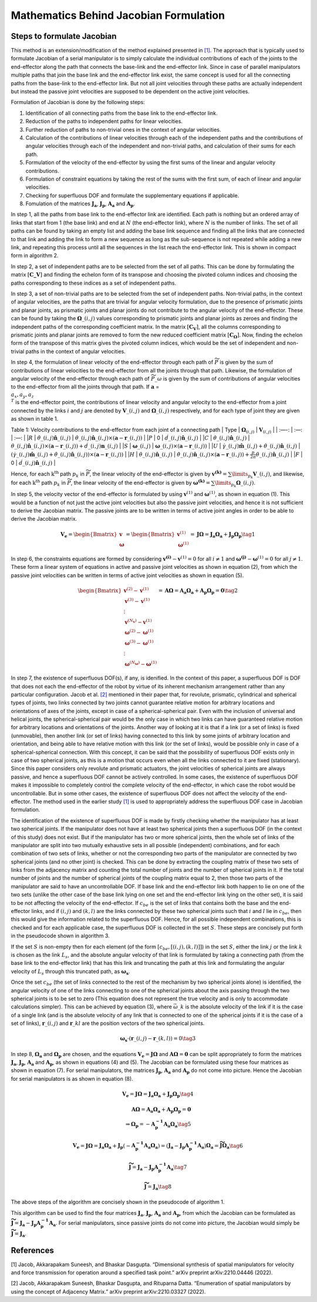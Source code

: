 Mathematics Behind Jacobian Formulation
=======================================

Steps to formulate Jacobian
---------------------------

This method is an extension/modification of the method explained
presented in `[1] <#1>`__. The approach that is typically used to
formulate Jacobian of a serial manipulator is to simply calculate the
individual contributions of each of the joints to the end-effector along
the path that connects the base-link and the end-effector link. Since in
case of parallel manipulators multiple paths that join the base link and
the end-effector link exist, the same concept is used for all the
connecting paths from the base-link to the end-effector link. But not
all joint velocities through these paths are actually independent but
instead the passive joint velocities are supposed to be dependent on the
active joint velocities.

Formulation of Jacobian is done by the following steps:

1) Identification of all connecting paths from the base link to the
   end-effector link.

2) Reduction of the paths to independent paths for linear velocities.

3) Further reduction of paths to non-trivial ones in the context of
   angular velocities.

4) Calculation of the contributions of linear velocities through each of
   the independent paths and the contributions of angular velocities
   through each of the independent and non-trivial paths, and
   calculation of their sums for each path.

5) Formulation of the velocity of the end-effector by using the first
   sums of the linear and angular velocity contributions.

6) Formulation of constraint equations by taking the rest of the sums
   with the first sum, of each of linear and angular velocities.

7) Checking for superfluous DOF and formulate the supplementary
   equations if applicable.

8) Fomulation of the matrices :math:`\mathbf{J_a}`,
   :math:`\mathbf{J_p}`, :math:`\mathbf{A_a}` and :math:`\mathbf{A_p}`.

In step 1, all the paths from base link to the end-effector link are
identified. Each path is nothing but an ordered array of links that
start from 1 (the base link) and end at :math:`N` (the end-effector
link), where :math:`N` is the number of links. The set of all paths can
be found by taking an empty list and adding the base link sequence and
finding all the links that are connected to that link and adding the
link to form a new sequence as long as the sub-sequence is not repeated
while adding a new link, and repeating this process until all the
sequences in the list reach the end-effector link. This is shown in
compact form in algorithm 2.

In step 2, a set of independent paths are to be selected from the set of
all paths. This can be done by formulating the matrix
:math:`[\mathbf{C\_{V}}]` and finding the echelon form of its transpose
and choosing the pivoted column indices and choosing the paths
corresponding to these indices as a set of independent paths.

In step 3, a set of non-trivial paths are to be selected from the set of
independent paths. Non-trivial paths, in the context of angular
velocities, are the paths that are trivial for angular velocity
formulation, due to the presence of prismatic joints and planar joints,
as prismatic joints and planar joints do not contribute to the angular
velocity of the end-effector. These can be found by taking the
:math:`\mathbf{\Omega}\_{(i,j)}` values corresponding to prismatic
joints and planar joints as zeroes and finding the independent paths of
the corresponding coefficient matrix. In the matrix
:math:`[\mathbf{C_{V}}]`, all the columns corresponding to prismatic
joints and planar joints are removed to form the new reduced coefficient
matrix :math:`[\mathbf{C_{\Omega}}]`. Now, finding the echelon form of
the transpose of this matrix gives the pivoted column indices, which
would be the set of independent and non-trivial paths in the context of
angular velocities.

In step 4, the formulation of linear velocity of the end-effector
through each path of :math:`\widetilde{P}` is given by the sum of
contributions of linear velocities to the end-effector from all the
joints through that path. Likewise, the formulation of angular velocity
of the end-effector through each path of :math:`\widetilde{P}\_{\omega}`
is given by the sum of contributions of angular velocities to the
end-effector from all the joints through that path. If
:math:`\mathbf{a}` = :math:`\\{a_x, a_y, a_z\\}^T` is the end-effector
point, the contributions of linear velocity and angular velocity to the
end-effector from a joint connected by the links :math:`i` and :math:`j`
are denoted by :math:`\mathbf{V}\_{(i,j)}` and
:math:`\mathbf{\Omega}\_{(i,j)}` respectively, and for each type of
joint they are given as shown in table 1.

Table 1: Velocity contributions to the end-effector from each joint of a
connecting path \| Type \| :math:`\mathbf{\Omega}_{(i,j)}` \|
:math:`\mathbf{V}_{(i,j)}` \| \| :—-: \| :—: \| :—: \| \|\ :math:`R` \|
:math:`\dot{\theta}\_{(i,j)}\mathbf{\hat{n}}\_{(i,j)}` \|
:math:`\dot{\theta}\_{(i,j)}\mathbf{\hat{n}}\_{(i,j)}\times \left(\mathbf{a}-\mathbf{r}\_{(i,j)}\right)`
\| \|\ :math:`P` \| 0 \|
:math:`\dot{d}\_{(i,j)}\mathbf{\hat{n}}\_{(i,j)}` \| \|\ :math:`C` \|
:math:`\dot{\theta}\_{(i,j)}\mathbf{\hat{n}}\_{(i,j)}` \|
:math:`\dot{\theta}\_{(i,j)}\mathbf{\hat{n}}\_{(i,j)}\times \left(\mathbf{a}-\mathbf{r}\_{(i,j)}\right) + \dot{d}\_{(i,j)}\mathbf{n}\_{(i,j)}`
\| \|\ :math:`S` \| :math:`\mathbf{\omega}\_{(i,j)}` \|
:math:`\mathbf{\omega}\_{(i,j)} \times \left( \mathbf{a} - \mathbf{r}\_{(i,j)}\right)`
\| \|\ :math:`U` \|
:math:`\dot{\gamma}\_{(i,j)}\mathbf{\hat{m}}\_{(i,j)}+\dot{\theta}\_{(i,j)}\mathbf{\hat{n}}\_{(i,j)}`
\|
:math:`\left(\dot{\gamma}\_{(i,j)}\mathbf{\hat{m}}\_{(i,j)}+\dot{\theta}\_{(i,j)}\mathbf{\hat{n}}\_{(i,j)}\right)\times \left(\mathbf{a}-\mathbf{r}\_{(i,j)}\right)`
\| \|\ :math:`H` \|
:math:`\dot{\theta}\_{(i,j)}\mathbf{\hat{n}}\_{(i,j)}` \|
:math:`\dot{\theta}\_{(i,j)}\mathbf{\hat{n}}\_{(i,j)}\times \left(\mathbf{a}-\mathbf{r}\_{(i,j)}\right)+\frac{p}{2\pi}\dot{\theta}\_{(i,j)}\mathbf{\hat{n}}\_{(i,j)}`
\| \|\ :math:`F` \| 0 \|
:math:`\dot{d}\_{(i,j)}\mathbf{\hat{n}}\_{(i,j)}` \|

Hence, for each :math:`\text{k}^{\text{th}}` path :math:`p_k` in
:math:`\widetilde{P}`, the linear velocity of the end-effector is given
by :math:`\mathbf{v^{(k)}} = \sum\limits_{p_k} \mathbf{V}\_{(i,j)}`, and
likewise, for each :math:`\text{k}^{\text{th}}` path :math:`p_k` in
:math:`\widetilde{P}`, the linear velocity of the end-effector is given
by
:math:`\mathbf{\omega^{(k)}} = \sum\limits_{p_k} \mathbf{\Omega}\_{(i,j)}`.

In step 5, the velocity vector of the end-effector is formulated by
using :math:`\mathbf{v}^{(1)}` and :math:`\mathbf{\omega}^{(1)}`, as
shown in equation (1). This would be a function of not just the active
joint velocities but also the passive joint velocities, and hence it is
not sufficient to derive the Jacobian matrix. The passive joints are to
be written in terms of active joint angles in order to be able to derive
the Jacobian matrix.

.. math:: \mathbf{V_e} = \begin{Bmatrix} \mathbf{v} \\ \mathbf{\omega} \end{Bmatrix} = \begin{Bmatrix} \mathbf{v}^{(1)} \\ \mathbf{\omega}^{(1)} \end{Bmatrix} = \mathbf{J}\mathbf{\Omega} = \mathbf{J_a}\mathbf{\Omega_a}+\mathbf{J_p}\mathbf{\Omega_p} \tag{1}

In step 6, the constraints equations are formed by considering
:math:`\mathbf{v^{(i)}}-\mathbf{v}^{(1)}=0` for all :math:`i\neq 1` and
:math:`\mathbf{\omega^{(j)}}-\mathbf{\omega}^{(1)}=0` for all
:math:`j\neq 1`. These form a linear system of equations in active and
passive joint velocities as shown in equation (2), from which the
passive joint velocities can be written in terms of active joint
velocities as shown in equation (5).

.. math:: \begin{Bmatrix} \mathbf{v}^{(2)}-\mathbf{v}^{(1)} \\ \mathbf{v}^{(3)}-\mathbf{v}^{(1)} \\ \vdots \\ \mathbf{v}^{(N_{\mathbf{v}})}-\mathbf{v}^{(1)} \\ \mathbf{\omega}^{(2)}-\mathbf{\omega}^{(1)} \\ \mathbf{\omega}^{(3)}-\mathbf{\omega}^{(1)} \\ \vdots \\ \mathbf{\omega}^{(N_{\mathbf{\omega}})}-\mathbf{\omega}^{(1)} \end{Bmatrix} = \mathbf{A}\mathbf{\Omega} = \mathbf{A_a}\mathbf{\Omega_a}+\mathbf{A_p}\mathbf{\Omega_p} = \mathbf{0} \tag{2}

In step 7, the existence of superfluous DOF(s), if any, is idenified. In
the context of this paper, a superfluous DOF is DOF that does not each
the end-effector of the robot by virtue of its inherent mechanism
arrangement rather than any particular configuration. Jacob et
al. `[2] <#2>`__ mentioned in their paper that, for revolute, prismatic,
cylindrical and spherical types of joints, two links connected by two
joints cannot guarantee relative motion for arbitrary locations and
orientations of axes of the joints, except in case of a
spherical-spherical pair. Even with the inclusion of universal and
helical joints, the spherical-spherical pair would be the only case in
which two links can have guaranteed relative motion for arbitrary
locations and orientations of the joints. Another way of looking at it
is that if a link (or a set of links) is fixed (unmovable), then another
link (or set of links) having connected to this link by some joints of
arbitrary location and orientation, and being able to have relative
motion with this link (or the set of links), would be possible only in
case of a spherical-spherical connection. With this concept, it can be
said that the possibility of superfluous DOF exists only in case of two
spherical joints, as this is a motion that occurs even when all the
links connected to it are fixed (stationary). Since this paper considers
only revolute and prismatic actuators, the joint velocities of spherical
joints are always passive, and hence a superfluous DOF cannot be
actively controlled. In some cases, the existence of superfluous DOF
makes it impossible to completely control the complete velocity of the
end-effector, in which case the robot would be uncontrollable. But in
some other cases, the existence of superfluous DOF does not affect the
velocity of the end-effector. The method used in the earlier study
`[1] <#1>`__ is used to appropriately address the superfluous DOF case
in Jacobian formulation.

The identification of the existence of superfluous DOF is made by
firstly checking whether the manipulator has at least two spherical
joints. If the manipulator does not have at least two spherical joints
then a superfluous DOF (in the context of this study) does not exist.
But if the manipulator has two or more spherical joints, then the whole
set of links of the manipulator are split into two mutually exhaustive
sets in all possible (independent) combinations, and for each
combination of two sets of links, whether or not the corresponding two
parts of the manipulator are connected by two spherical joints (and no
other joint) is checked. This can be done by extracting the coupling
matrix of these two sets of links from the adjacency matrix and counting
the total number of joints and the number of spherical joints in it. If
the total number of joints and the number of spherical joints of the
coupling matrix equal to 2, then those two parts of the manipulator are
said to have an uncontrollable DOF. If base link and the end-effector
link both happen to lie on one of the two sets (unlike the other case of
the base link lying on one set and the end-effector link lying on the
other set), it is said to be not affecting the velocity of the
end-effector. If :math:`c_{be}` is the set of links that contains both
the base and the end-effector links, and if :math:`(i,j)` and
:math:`(k,l)` are the links connected by these two spherical joints such
that :math:`i` and :math:`l` lie in :math:`c_{be}`, then this would give
the information related to the superfluous DOF. Hence, for all possible
independent combinations, this is checked and for each applicable case,
the superfluous DOF is collected in the set :math:`S`. These steps are
concisely put forth in the pseudocode shown in algorithm 3.

If the set :math:`S` is non-empty then for each element (of the form
:math:`\left[c_{be},\left[(i,j),(k,l)\right]\right]`) in the set
:math:`S`, either the link :math:`j` or the link :math:`k` is chosen as
the link :math:`L_s`, and the absolute angular velocity of that link is
formulated by taking a connecting path (from the base link to the
end-effector link) that has this link and truncating the path at this
link and formulating the angular velocity of :math:`L_s` through this
truncated path, as :math:`\mathbf{\omega_s}`.

Once the set :math:`c_{be}` (the set of links connected to the rest of
the mechanism by two spherical joints alone) is identified, the angular
velocity of one of the links connecting to one of the spherical joints
about the axis passing through the two spherical joints is to be set to
zero (This equation does not represent the true velocity and is only to
accommodate calculations simpler). This can be achieved by equation (3),
where :math:`\vec{\omega}\_{k}` is the absolute velocity of the link if
it is the case of a single link (and is the absolute velocity of any
link that is connected to one of the spherical joints if it is the case
of a set of links), :math:`\mathbf{r}\_{(i,j)}` and
:math:`\mathbf{r}\_{kl}` are the position vectors of the two spherical
joints.

.. math:: \mathbf{\omega_{s}}\cdot \left(\mathbf{r}\_{(i,j)}-\mathbf{r}\_{(k,l)}\right) = 0 \tag{3}

In step 8, :math:`\mathbf{\Omega_a}` and :math:`\mathbf{\Omega_p}` are
chosen, and the equations
:math:`\mathbf{V_e} = \mathbf{J}\mathbf{\Omega}` and
:math:`\mathbf{A}\mathbf{\Omega} = \mathbf{0}` can be split
appropriately to form the matrices :math:`\mathbf{J_a}`,
:math:`\mathbf{J_p}`, :math:`\mathbf{A_a}` and :math:`\mathbf{A_p}`, as
shown in equations (4) and (5). The Jacobian can be formulated using
these four matrices as shown in equation (7). For serial manipulators,
the matrices :math:`\mathbf{J_p}`, :math:`\mathbf{A_a}` and
:math:`\mathbf{A_p}` do not come into picture. Hence the Jacobian for
serial manipulators is as shown in equation (8).

.. math:: \mathbf{V_e} = \mathbf{J}\mathbf{\Omega} = \mathbf{J_a}\mathbf{\Omega_a}+\mathbf{J_p}\mathbf{\Omega_p} \tag{4}

.. math::

   \mathbf{A}\mathbf{\Omega} = \mathbf{A_a}\mathbf{\Omega_a} + \mathbf{A_p}\mathbf{\Omega_p} = \mathbf{0} \\
           \Rightarrow \mathbf{\Omega_p}=-\mathbf{A^{-1}_p}\mathbf{A_a}\mathbf{\Omega_a} \tag{5}

.. math:: \mathbf{V_e} = \mathbf{J}\mathbf{\Omega} = \mathbf{J_a}\mathbf{\Omega_a}+\mathbf{J_p}\left(-\mathbf{A^{-1}_p}\mathbf{A_a}\mathbf{\Omega_a}\right) = \left(\mathbf{J_a}-\mathbf{J_p}\mathbf{A^{-1}_p}\mathbf{A_a}\right)\mathbf{\Omega_a} = \mathbf{\widetilde{J}}\mathbf{\Omega_a} \tag{6}

.. math:: \mathbf{\widetilde{J}} = \mathbf{J_a}-\mathbf{J_p}\mathbf{A^{-1}_p}\mathbf{A_a} \tag{7}

.. math:: \mathbf{\widetilde{J}} = \mathbf{J_a} \tag{8}

The above steps of the algorithm are concisely shown in the pseudocode
of algorithm 1.

.. image:: ../misc/algorithm1.png
   :alt: Alternative Text
   :width: 300
   :align: center

.. image:: ../misc/algorithm2.png
   :alt: Alternative Text
   :width: 300
   :align: center

.. image:: ../misc/algorithm3.png
   :alt: Alternative Text
   :width: 300
   :align: center

This algorithm can be used to find the four matrices
:math:`\mathbf{J_a}`, :math:`\mathbf{J_p}`, :math:`\mathbf{A_a}` and
:math:`\mathbf{A_p}`, from which the Jacobian can be formulated as
:math:`\mathbf{\widetilde{J}}=\mathbf{J_a}-\mathbf{J_p}\mathbf{A^{-1}_p}\mathbf{A_a}`.
For serial manipulators, since passive joints do not come into picture,
the Jacobian would simply be
:math:`\mathbf{\widetilde{J}}=\mathbf{J_a}`.

References
----------

[1] Jacob, Akkarapakam Suneesh, and Bhaskar Dasgupta. “Dimensional
synthesis of spatial manipulators for velocity and force transmission
for operation around a specified task point.” arXiv preprint
arXiv:2210.04446 (2022).

[2] Jacob, Akkarapakam Suneesh, Bhaskar Dasgupta, and Rituparna Datta.
“Enumeration of spatial manipulators by using the concept of Adjacency
Matrix.” arXiv preprint arXiv:2210.03327 (2022).
